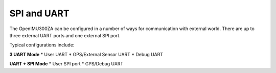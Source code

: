 SPI and UART
============

.. contents:: Contents
    :local:

The OpenIMU300ZA can be configured in a number of ways for communication with external world.  There are up to three external UART ports and one external SPI port.

Typical configurations include:

**3 UART Mode**
* User UART
* GPS/External Sensor UART
* Debug UART

**UART + SPI Mode**
* User SPI port
* GPS/Debug UART